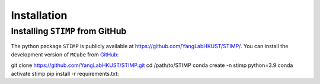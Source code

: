 ============
Installation
============

Installing ``STIMP`` from GitHub
================================

The python package ``STIMP`` is publicly available at https://github.com/YangLabHKUST/STIMP/.
You can install the development version of ``MCube`` from `GitHub <https://github.com/>`_:

.. 
git clone https://github.com/YangLabHKUST/STIMP.git
cd /path/to/STIMP
conda create -n stimp python=3.9
conda activate stimp
pip install -r requirements.txt::